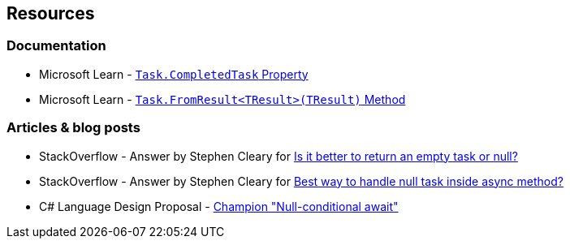 == Resources

=== Documentation

* Microsoft Learn - https://learn.microsoft.com/en-us/dotnet/api/system.threading.tasks.task.completedtask[`Task.CompletedTask` Property]
* Microsoft Learn - https://learn.microsoft.com/en-us/dotnet/api/system.threading.tasks.task.fromresult[`Task.FromResult<TResult>(TResult)` Method]

=== Articles & blog posts

* StackOverflow - Answer by Stephen Cleary for https://stackoverflow.com/a/45350108[Is it better to return an empty task or null?]
* StackOverflow - Answer by Stephen Cleary for https://stackoverflow.com/a/27551261[Best way to handle null task inside async method?]
* C# Language Design Proposal - https://github.com/dotnet/csharplang/issues/35[Champion "Null-conditional await"]